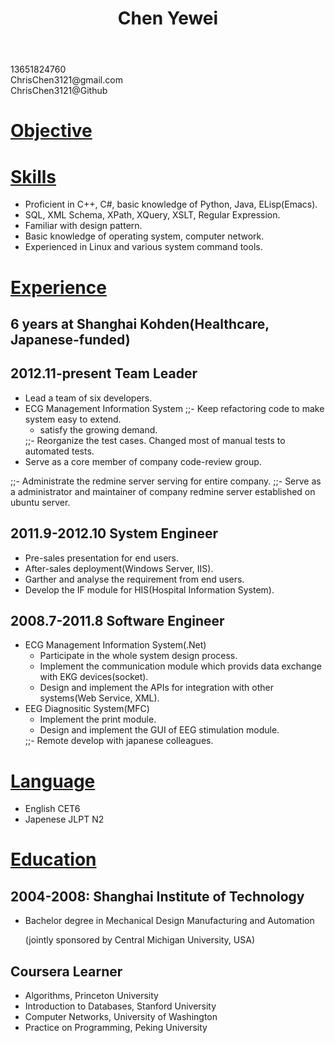 #+TITLE: Chen Yewei
#+KEYWORDS: Resume, Chen Yewei, ChrisChen3121
#+OPTIONS: H:2 toc:nil num:nil ^:nil
#+BEGIN_CENTER
13651824760\\
ChrisChen3121@gmail.com\\
ChrisChen3121@Github\\
#+END_CENTER
* _Objective_

* _Skills_
- Proficient in C++, C#, basic knowledge of Python, Java, ELisp(Emacs).
- SQL, XML Schema, XPath, XQuery, XSLT, Regular Expression.
- Familiar with design pattern.
- Basic knowledge of operating system, computer network.
- Experienced in Linux and various system command tools.

* _Experience_
** 6 years at Shanghai Kohden(Healthcare, Japanese-funded)
** 2012.11-present Team Leader
- Lead a team of six developers.
- ECG Management Information System
  ;;- Keep refactoring code to make system easy to extend.
  - satisfy the growing demand.
  ;;- Reorganize the test cases. Changed most of manual tests to automated tests. 
- Serve as a core member of company code-review group.
;;- Administrate the redmine server serving for entire company.
;;- Serve as a administrator and maintainer of company redmine server established on ubuntu server.

** 2011.9-2012.10 System Engineer
- Pre-sales presentation for end users.
- After-sales deployment(Windows Server, IIS).
- Garther and analyse the requirement from end users.
- Develop the IF module for HIS(Hospital Information System).

** 2008.7-2011.8 Software Engineer
- ECG Management Information System(.Net)
  - Participate in the whole system design process.
  - Implement the communication module which provids data exchange with EKG devices(socket).
  - Design and implement the APIs for integration with other systems(Web Service, XML).

- EEG Diagnositic System(MFC)
  - Implement the print module.
  - Design and implement the GUI of EEG stimulation module.
    
    
  ;;- Remote develop with japanese colleagues.

* _Language_
- English CET6
- Japenese JLPT N2

* _Education_
** 2004-2008: Shanghai Institute of Technology
- Bachelor degree in Mechanical Design Manufacturing and Automation

  (jointly sponsored by Central Michigan University, USA)

** Coursera Learner
- Algorithms, Princeton University
- Introduction to Databases, Stanford University
- Computer Networks, University of Washington
- Practice on Programming, Peking University
